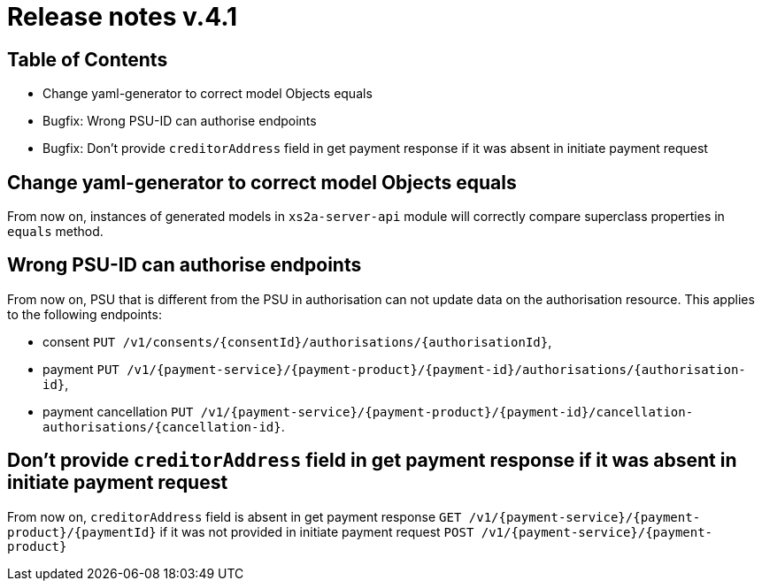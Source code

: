= Release notes v.4.1

== Table of Contents

* Change yaml-generator to correct model Objects equals
* Bugfix: Wrong PSU-ID can authorise endpoints
* Bugfix: Don't provide `creditorAddress` field in get payment response if it was absent in initiate payment request

== Change yaml-generator to correct model Objects equals

From now on, instances of generated models in `xs2a-server-api` module will correctly compare superclass properties in `equals` method.

== Wrong PSU-ID can authorise endpoints

From now on, PSU that is different from the PSU in authorisation can not update data on the authorisation resource.
This applies to the following endpoints:

* consent `PUT /v1/consents/{consentId}/authorisations/{authorisationId}`,
* payment `PUT /v1/{payment-service}/{payment-product}/{payment-id}/authorisations/{authorisation-id}`,
* payment cancellation `PUT /v1/{payment-service}/{payment-product}/{payment-id}/cancellation-authorisations/{cancellation-id}`.

== Don't provide `creditorAddress` field in get payment response if it was absent in initiate payment request

From now on, `creditorAddress` field is absent in get payment response `GET /v1/{payment-service}/{payment-product}/{paymentId}`
if it was not provided in initiate payment request `POST /v1/{payment-service}/{payment-product}`
